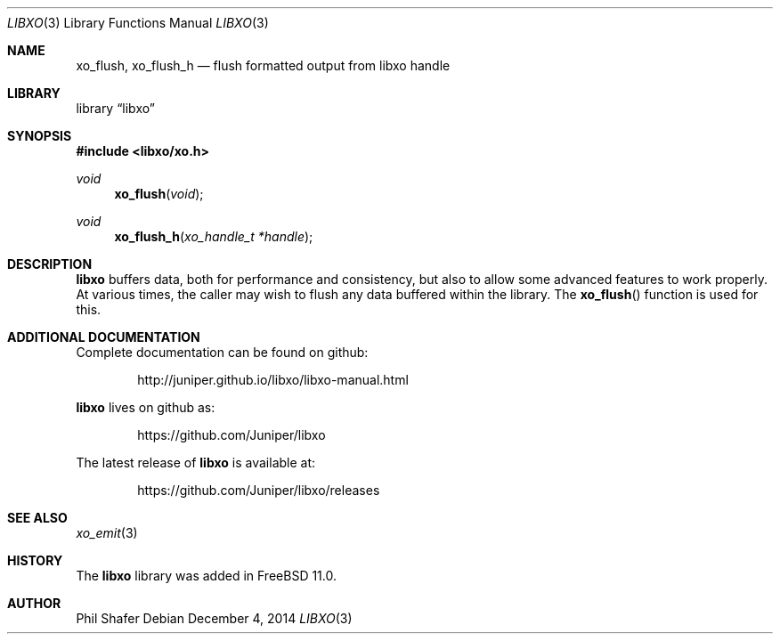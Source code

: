 .\" #
.\" # Copyright (c) 2014, Juniper Networks, Inc.
.\" # All rights reserved.
.\" # This SOFTWARE is licensed under the LICENSE provided in the
.\" # ../Copyright file. By downloading, installing, copying, or 
.\" # using the SOFTWARE, you agree to be bound by the terms of that
.\" # LICENSE.
.\" # Phil Shafer, July 2014
.\" 
.Dd December 4, 2014
.Dt LIBXO 3
.Os
.Sh NAME
.Nm xo_flush , xo_flush_h
.Nd flush formatted output from libxo handle
.Sh LIBRARY
.Lb libxo
.Sh SYNOPSIS
.In libxo/xo.h
.Ft void
.Fn xo_flush "void"
.Ft void
.Fn xo_flush_h "xo_handle_t *handle"
.Sh DESCRIPTION
.Nm libxo
buffers data, both for performance and consistency, but also to
allow some advanced features to work properly.
At various times, the
caller may wish to flush any data buffered within the library.
The
.Fn xo_flush
function is used for this.
.Sh ADDITIONAL DOCUMENTATION
Complete documentation can be found on github:
.Bd -literal -offset indent
http://juniper.github.io/libxo/libxo-manual.html
.Ed
.Pp
.Nm libxo
lives on github as:
.Bd -literal -offset indent
https://github.com/Juniper/libxo
.Ed
.Pp
The latest release of
.Nm libxo
is available at:
.Bd -literal -offset indent
https://github.com/Juniper/libxo/releases
.Ed
.Sh SEE ALSO
.Xr xo_emit 3
.Sh HISTORY
The
.Nm libxo
library was added in
.Fx 11.0 .
.Sh AUTHOR
Phil Shafer
